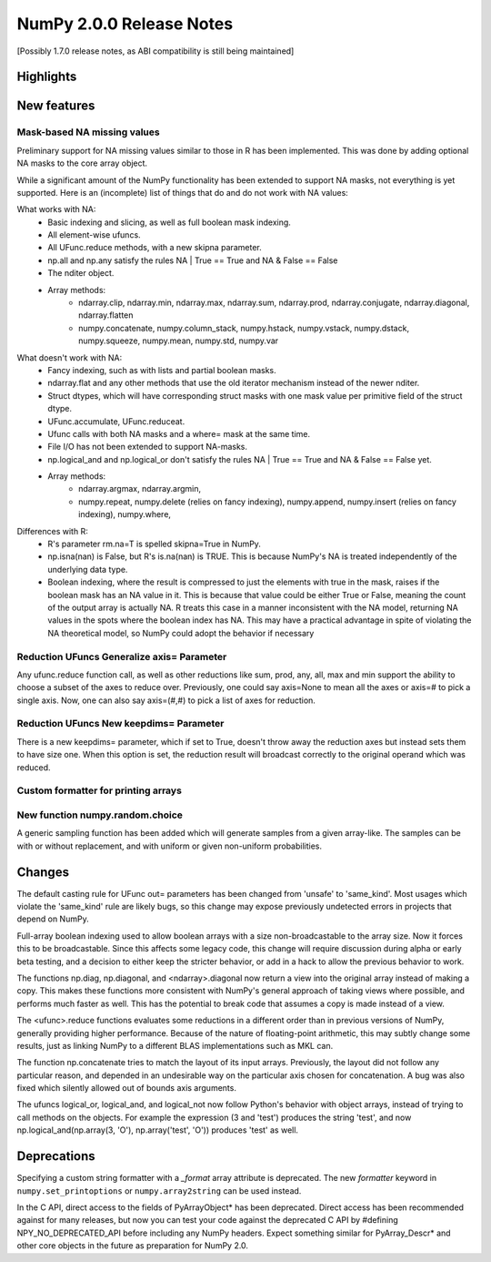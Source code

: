 =========================
NumPy 2.0.0 Release Notes
=========================

[Possibly 1.7.0 release notes, as ABI compatibility is still being maintained]

Highlights
==========


New features
============

Mask-based NA missing values
----------------------------

Preliminary support for NA missing values similar to those in R has
been implemented.  This was done by adding optional NA masks to the core
array object.

While a significant amount of the NumPy functionality has been extended to
support NA masks, not everything is yet supported. Here is an (incomplete)
list of things that do and do not work with NA values:

What works with NA:
    * Basic indexing and slicing, as well as full boolean mask indexing.
    * All element-wise ufuncs.
    * All UFunc.reduce methods, with a new skipna parameter.
    * np.all and np.any satisfy the rules NA | True == True and
      NA & False == False
    * The nditer object.
    * Array methods:
       + ndarray.clip, ndarray.min, ndarray.max, ndarray.sum, ndarray.prod,
         ndarray.conjugate, ndarray.diagonal, ndarray.flatten
       + numpy.concatenate, numpy.column_stack, numpy.hstack,
         numpy.vstack, numpy.dstack, numpy.squeeze, numpy.mean, numpy.std,
         numpy.var

What doesn't work with NA:
    * Fancy indexing, such as with lists and partial boolean masks.
    * ndarray.flat and any other methods that use the old iterator
      mechanism instead of the newer nditer.
    * Struct dtypes, which will have corresponding struct masks with
      one mask value per primitive field of the struct dtype.
    * UFunc.accumulate, UFunc.reduceat.
    * Ufunc calls with both NA masks and a where= mask at the same time.
    * File I/O has not been extended to support NA-masks.
    * np.logical_and and np.logical_or don't satisfy the
      rules NA | True == True and NA & False == False yet.
    * Array methods:
       + ndarray.argmax, ndarray.argmin,
       + numpy.repeat, numpy.delete (relies on fancy indexing),
         numpy.append, numpy.insert (relies on fancy indexing),
         numpy.where,

Differences with R:
    * R's parameter rm.na=T is spelled skipna=True in NumPy.
    * np.isna(nan) is False, but R's is.na(nan) is TRUE. This is because
      NumPy's NA is treated independently of the underlying data type.
    * Boolean indexing, where the result is compressed to just
      the elements with true in the mask, raises if the boolean mask
      has an NA value in it. This is because that value could be either
      True or False, meaning the count of the output array is actually
      NA. R treats this case in a manner inconsistent with the NA model,
      returning NA values in the spots where the boolean index has NA.
      This may have a practical advantage in spite of violating the
      NA theoretical model, so NumPy could adopt the behavior if necessary

Reduction UFuncs Generalize axis= Parameter
-------------------------------------------

Any ufunc.reduce function call, as well as other reductions like
sum, prod, any, all, max and min support the ability to choose
a subset of the axes to reduce over. Previously, one could say
axis=None to mean all the axes or axis=# to pick a single axis.
Now, one can also say axis=(#,#) to pick a list of axes for reduction.

Reduction UFuncs New keepdims= Parameter
----------------------------------------

There is a new keepdims= parameter, which if set to True, doesn't
throw away the reduction axes but instead sets them to have size one.
When this option is set, the reduction result will broadcast correctly
to the original operand which was reduced.


Custom formatter for printing arrays
------------------------------------

New function numpy.random.choice
---------------------------------
A generic sampling function has been added which will generate samples from a given array-like. The samples can be with or without replacement, and with uniform or given non-uniform probabilities.

Changes
=======

The default casting rule for UFunc out= parameters has been changed from
'unsafe' to 'same_kind'.  Most usages which violate the 'same_kind'
rule are likely bugs, so this change may expose previously undetected
errors in projects that depend on NumPy.

Full-array boolean indexing used to allow boolean arrays with a size
non-broadcastable to the array size. Now it forces this to be broadcastable.
Since this affects some legacy code, this change will require discussion
during alpha or early beta testing, and a decision to either keep the
stricter behavior, or add in a hack to allow the previous behavior to
work.

The functions np.diag, np.diagonal, and <ndarray>.diagonal now return a
view into the original array instead of making a copy. This makes these
functions more consistent with NumPy's general approach of taking views
where possible, and performs much faster as well. This has the
potential to break code that assumes a copy is made instead of a view.

The <ufunc>.reduce functions evaluates some reductions in a different
order than in previous versions of NumPy, generally providing higher
performance. Because of the nature of floating-point arithmetic, this
may subtly change some results, just as linking NumPy to a different
BLAS implementations such as MKL can.

The function np.concatenate tries to match the layout of its input
arrays. Previously, the layout did not follow any particular reason,
and depended in an undesirable way on the particular axis chosen for
concatenation. A bug was also fixed which silently allowed out of bounds
axis arguments.

The ufuncs logical_or, logical_and, and logical_not now follow Python's
behavior with object arrays, instead of trying to call methods on the
objects. For example the expression (3 and 'test') produces the string
'test', and now np.logical_and(np.array(3, 'O'), np.array('test', 'O'))
produces 'test' as well.

Deprecations
============

Specifying a custom string formatter with a `_format` array attribute is
deprecated. The new `formatter` keyword in ``numpy.set_printoptions`` or
``numpy.array2string`` can be used instead.

In the C API, direct access to the fields of PyArrayObject* has been
deprecated. Direct access has been recommended against for many releases, but
now you can test your code against the deprecated C API by #defining
NPY_NO_DEPRECATED_API before including any NumPy headers. Expect
something similar for PyArray_Descr* and other core objects in the
future as preparation for NumPy 2.0.
